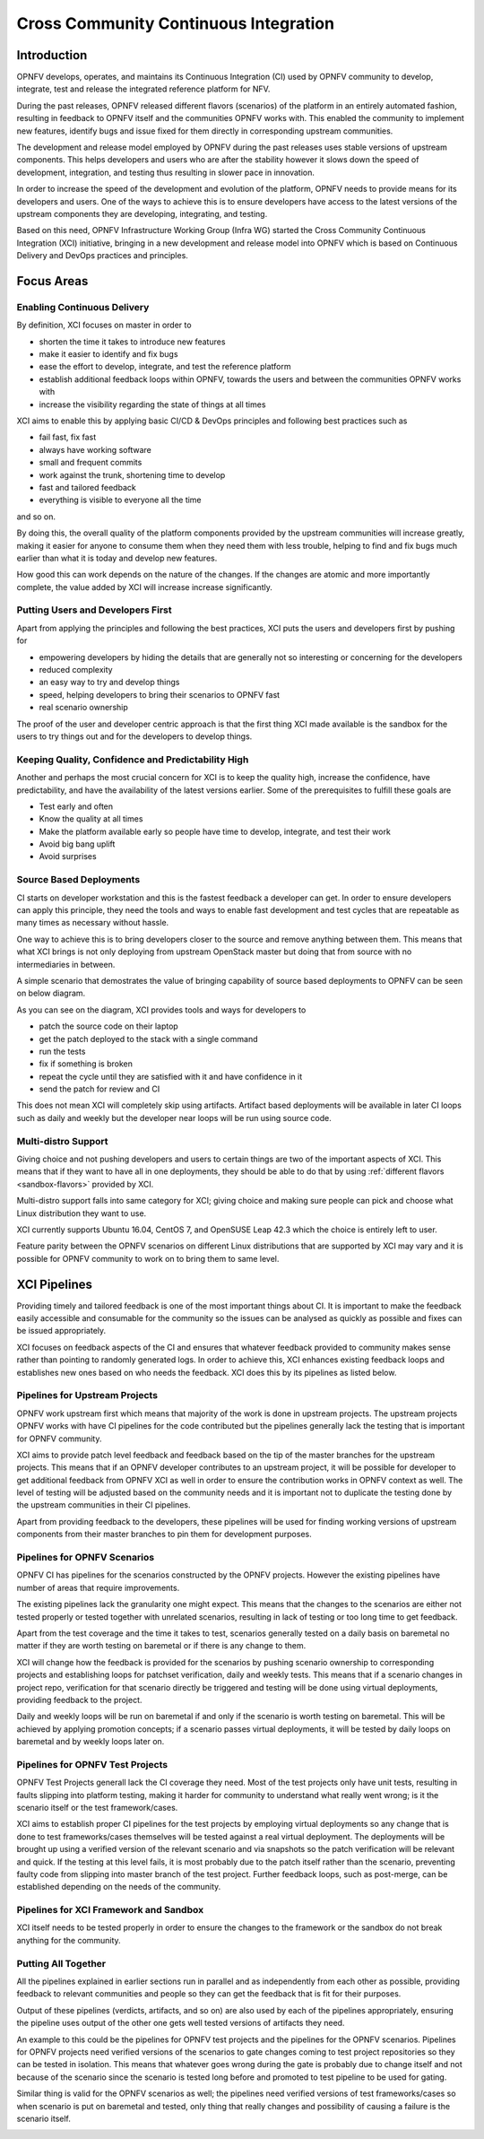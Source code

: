 .. _xci-overview:

.. This work is licensed under a Creative Commons Attribution 4.0 International License.
.. SPDX-License-Identifier: CC-BY-4.0
.. (c) Fatih Degirmenci (fatih.degirmenci@ericsson.com)

======================================
Cross Community Continuous Integration
======================================

Introduction
============

OPNFV develops, operates, and maintains its Continuous Integration (CI)
used by OPNFV community to develop, integrate, test and release the integrated
reference platform for NFV.

During the past releases, OPNFV released different flavors (scenarios) of the
platform in an entirely automated fashion, resulting in feedback to OPNFV itself
and the communities OPNFV works with. This enabled the community to implement
new features, identify bugs and issue fixed for them directly in corresponding
upstream communities.

The development and release model employed by OPNFV during the past releases
uses stable versions of upstream components. This helps developers and users
who are after the stability however it slows down the speed of development,
integration, and testing thus resulting in slower pace in innovation.

In order to increase the speed of the development and evolution of the platform,
OPNFV needs to provide means for its developers and users. One of the ways to
achieve this is to ensure developers have access to the latest versions of the
upstream components they are developing, integrating, and testing.

Based on this need, OPNFV Infrastructure Working Group (Infra WG) started the
Cross Community Continuous Integration (XCI) initiative, bringing in a new
development and release model into OPNFV which is based on Continuous Delivery
and DevOps practices and principles.

Focus Areas
===========

Enabling Continuous Delivery
----------------------------

By definition, XCI focuses on master in order to

* shorten the time it takes to introduce new features
* make it easier to identify and fix bugs
* ease the effort to develop, integrate, and test the reference
  platform
* establish additional feedback loops within OPNFV, towards the users
  and between the communities OPNFV works with
* increase the visibility regarding the state of things at all times

XCI aims to enable this by applying basic CI/CD & DevOps principles and
following best practices such as

* fail fast, fix fast
* always have working software
* small and frequent commits
* work against the trunk, shortening time to develop
* fast and tailored feedback
* everything is visible to everyone all the time

and so on.

By doing this, the overall quality of the platform components provided by the
upstream communities will increase greatly, making it easier for anyone to
consume them when they need them with less trouble, helping to find and fix bugs
much earlier than what it is today and develop new features.

How good this can work depends on the nature of the changes. If the changes are
atomic and more importantly complete, the value added by XCI will increase
increase significantly.

Putting Users and Developers First
----------------------------------

Apart from applying the principles and following the best practices, XCI puts
the users and developers first by pushing for

* empowering developers by hiding the details that are generally not so
  interesting or concerning for the developers
* reduced complexity
* an easy way to try and develop things
* speed, helping developers to bring their scenarios to OPNFV fast
* real scenario ownership

The proof of the user and developer centric approach is that the first thing
XCI made available is the sandbox for the users to try things out and for the
developers to develop things.

Keeping Quality, Confidence and Predictability High
---------------------------------------------------

Another and perhaps the most crucial concern for XCI is to keep the quality high,
increase the confidence, have predictability, and have the availability of the
latest versions earlier. Some of the prerequisites to fulfill these goals are

* Test early and often
* Know the quality at all times
* Make the platform available early so people have time to develop, integrate,
  and test their work
* Avoid big bang uplift
* Avoid surprises

Source Based Deployments
------------------------

CI starts on developer workstation and this is the fastest feedback a developer
can get. In order to ensure developers can apply this principle, they need the
tools and ways to enable fast development and test cycles that are repeatable as
many times as necessary without hassle.

One way to achieve this is to bring developers closer to the source and remove
anything between them. This means that what XCI brings is not only deploying from
upstream OpenStack master but doing that from source with no intermediaries in between.

A simple scenario that demostrates the value of bringing capability of source based
deployments to OPNFV can be seen on below diagram.

.. image:: images/source-based-dev.png
   :height: 240px
   :align: center

As you can see on the diagram, XCI provides tools and ways for developers to

* patch the source code on their laptop
* get the patch deployed to the stack with a single command
* run the tests
* fix if something is broken
* repeat the cycle until they are satisfied with it and have confidence in it
* send the patch for review and CI

This does not mean XCI will completely skip using artifacts. Artifact based
deployments will be available in later CI loops such as daily and weekly but the
developer near loops will be run using source code.

Multi-distro Support
--------------------

Giving choice and not pushing developers and users to certain things are two
of the important aspects of XCI. This means that if they want to have all in one
deployments, they should be able to do that by using
:ref:`different flavors <sandbox-flavors>` provided by XCI.

Multi-distro support falls into same category for XCI; giving choice and making
sure people can pick and choose what Linux distribution they want to use.

XCI currently supports Ubuntu 16.04, CentOS 7, and OpenSUSE Leap 42.3 which the
choice is entirely left to user.

Feature parity between the OPNFV scenarios on different Linux distributions
that are supported by XCI may vary and it is possible for OPNFV community
to work on to bring them to same level.

XCI Pipelines
=============

Providing timely and tailored feedback is one of the most important things about
CI. It is important to make the feedback easily accessible and consumable for the
community so the issues can be analysed as quickly as possible and fixes can be
issued appropriately.

XCI focuses on feedback aspects of the CI and ensures that whatever feedback provided
to community makes sense rather than pointing to randomly generated logs. In order to
achieve this, XCI enhances existing feedback loops and establishes new ones based on
who needs the feedback. XCI does this by its pipelines as listed below.

Pipelines for Upstream Projects
-------------------------------

OPNFV work upstream first which means that majority of the work is done in upstream
projects. The upstream projects OPNFV works with have CI pipelines for the code
contributed but the pipelines generally lack the testing that is important for
OPNFV community.

XCI aims to provide patch level feedback and feedback based on the tip of the master
branches for the upstream projects. This means that if an OPNFV developer contributes
to an upstream project, it will be possible for developer to get additional feedback
from OPNFV XCI as well in order to ensure the contribution works in OPNFV context
as well. The level of testing will be adjusted based on the community needs and it
is important not to duplicate the testing done by the upstream communities in their
CI pipelines.

Apart from providing feedback to the developers, these pipelines will be used for
finding working versions of upstream components from their master branches to pin
them for development purposes.

.. image:: images/pipelines-upstream.png
   :height: 240px
   :align: center

Pipelines for OPNFV Scenarios
-----------------------------

OPNFV CI has pipelines for the scenarios constructed by the OPNFV projects. However
the existing pipelines have number of areas that require improvements.

The existing pipelines lack the granularity one might expect. This means that the
changes to the scenarios are either not tested properly or tested together with
unrelated scenarios, resulting in lack of testing or too long time to get feedback.

Apart from the test coverage and the time it takes to test, scenarios generally
tested on a daily basis on baremetal no matter if they are worth testing on baremetal
or if there is any change to them.

XCI will change how the feedback is provided for the scenarios by pushing scenario
ownership to corresponding projects and establishing loops for patchset verification,
daily and weekly tests. This means that if a scenario changes in project repo,
verification for that scenario directly be triggered and testing will be done using
virtual deployments, providing feedback to the project.

Daily and weekly loops will be run on baremetal if and only if the scenario is worth
testing on baremetal. This will be achieved by applying promotion concepts; if a
scenario passes virtual deployments, it will be tested by daily loops on baremetal
and by weekly loops later on.

.. image:: images/pipelines-scenarios.png
   :height: 320px
   :align: center

Pipelines for OPNFV Test Projects
---------------------------------

OPNFV Test Projects generall lack the CI coverage they need. Most of the test projects
only have unit tests, resulting in faults slipping into platform testing, making it
harder for community to understand what really went wrong; is it the scenario itself
or the test framework/cases.

XCI aims to establish proper CI pipelines for the test projects by employing
virtual deployments so any change that is done to test frameworks/cases
themselves will be tested against a real virtual deployment. The deployments
will be brought up using a verified version of the relevant scenario and via snapshots
so the patch verification will be relevant and quick. If the testing at this level fails,
it is most probably due to the patch itself rather than the scenario, preventing
faulty code from slipping into master branch of the test project. Further feedback loops,
such as post-merge, can be established depending on the needs of the community.

.. image:: images/pipelines-testprojects.png
   :height: 320px
   :align: center

Pipelines for XCI Framework and Sandbox
---------------------------------------

XCI itself needs to be tested properly in order to ensure the changes to the framework
or the sandbox do not break anything for the community.

Putting All Together
--------------------

All the pipelines explained in earlier sections run in parallel and as independently
from each other as possible, providing feedback to relevant communities and people
so they can get the feedback that is fit for their purposes.

Output of these pipelines (verdicts, artifacts, and so on) are also used by each
of the pipelines appropriately, ensuring the pipeline uses output of the other one
gets well tested versions of artifacts they need.

An example to this could be the pipelines for OPNFV test projects and the pipelines
for the OPNFV scenarios. Pipelines for OPNFV projects need verified versions of the
scenarios to gate changes coming to test project repositories so they can be tested
in isolation. This means that whatever goes wrong during the gate is probably due to
change itself and not because of the scenario since the scenario is tested long before
and promoted to test pipeline to be used for gating.

Similar thing is valid for the OPNFV scenarios as well; the pipelines
need verified versions of test frameworks/cases so when scenario is put on baremetal
and tested, only thing that really changes and possibility of causing a failure
is the scenario itself.

.. image:: images/pipelines-parallel.png
   :height: 480px
   :align: center
